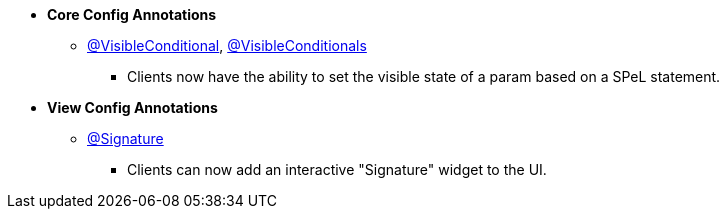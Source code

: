 * **Core Config Annotations**
** link:#visibleconditional[@VisibleConditional], link:#visibleconditionals[@VisibleConditionals]
*** Clients now have the ability to set the visible state of a param based on a SPeL statement.

* **View Config Annotations**
** link:#signature[@Signature]
*** Clients can now add an interactive "Signature" widget to the UI.